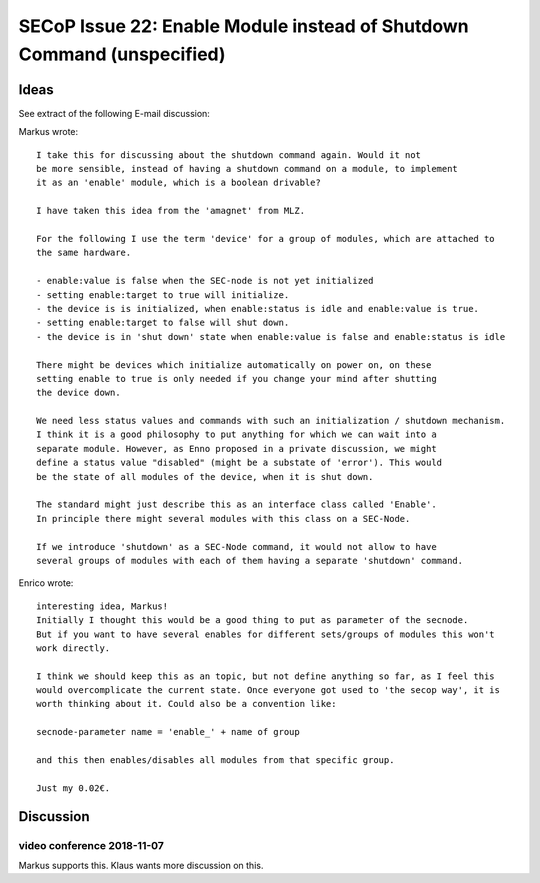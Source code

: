 SECoP Issue 22: Enable Module instead of Shutdown Command (unspecified)
=======================================================================

Ideas
-----

See extract of the following E-mail discussion:

Markus wrote::

    I take this for discussing about the shutdown command again. Would it not
    be more sensible, instead of having a shutdown command on a module, to implement
    it as an 'enable' module, which is a boolean drivable?

    I have taken this idea from the 'amagnet' from MLZ.

    For the following I use the term 'device' for a group of modules, which are attached to
    the same hardware.

    - enable:value is false when the SEC-node is not yet initialized
    - setting enable:target to true will initialize.
    - the device is is initialized, when enable:status is idle and enable:value is true.
    - setting enable:target to false will shut down.
    - the device is in 'shut down' state when enable:value is false and enable:status is idle

    There might be devices which initialize automatically on power on, on these
    setting enable to true is only needed if you change your mind after shutting
    the device down.

    We need less status values and commands with such an initialization / shutdown mechanism.
    I think it is a good philosophy to put anything for which we can wait into a
    separate module. However, as Enno proposed in a private discussion, we might
    define a status value "disabled" (might be a substate of 'error'). This would
    be the state of all modules of the device, when it is shut down.

    The standard might just describe this as an interface class called 'Enable'.
    In principle there might several modules with this class on a SEC-Node.

    If we introduce 'shutdown' as a SEC-Node command, it would not allow to have
    several groups of modules with each of them having a separate 'shutdown' command.

Enrico wrote::

    interesting idea, Markus!
    Initially I thought this would be a good thing to put as parameter of the secnode.
    But if you want to have several enables for different sets/groups of modules this won't
    work directly.

    I think we should keep this as an topic, but not define anything so far, as I feel this
    would overcomplicate the current state. Once everyone got used to 'the secop way', it is
    worth thinking about it. Could also be a convention like:

    secnode-parameter name = 'enable_' + name of group

    and this then enables/disables all modules from that specific group.

    Just my 0.02€.


Discussion
----------

video conference 2018-11-07
~~~~~~~~~~~~~~~~~~~~~~~~~~~
Markus supports this.
Klaus wants more discussion on this.
